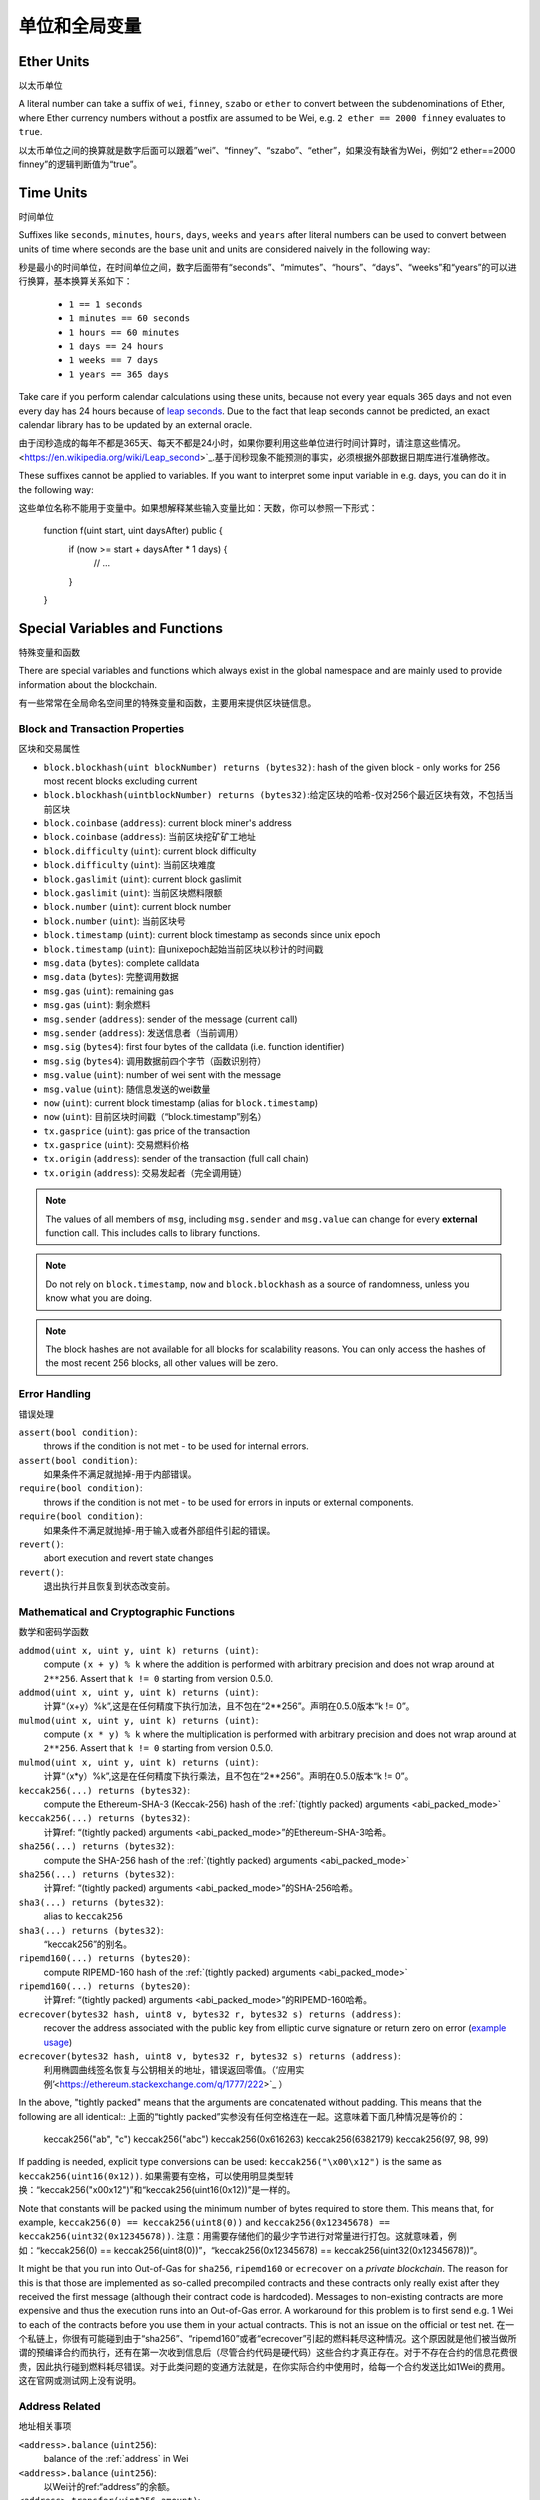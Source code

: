 **************************************
单位和全局变量
**************************************

.. index:: wei, finney, szabo, ether


.. 索引:: wei, finney, szabo, ether

Ether Units
===========

以太币单位

A literal number can take a suffix of ``wei``, ``finney``, ``szabo`` or ``ether`` to convert between the subdenominations of Ether, where Ether currency numbers without a postfix are assumed to be Wei, e.g. ``2 ether == 2000 finney`` evaluates to ``true``.

以太币单位之间的换算就是数字后面可以跟着”wei”、“finney”、“szabo”、“ether”，如果没有缺省为Wei，例如“2 ether==2000 finney”的逻辑判断值为“true”。

.. index:: time, seconds, minutes, hours, days, weeks, years


.. 索引：： time, seconds, minutes, hours, days, weeks, years

Time Units
==========


时间单位

Suffixes like ``seconds``, ``minutes``, ``hours``, ``days``, ``weeks`` and
``years`` after literal numbers can be used to convert between units of time where seconds are the base
unit and units are considered naively in the following way:


秒是最小的时间单位，在时间单位之间，数字后面带有“seconds”、“mimutes”、“hours”、“days”、“weeks”和“years”的可以进行换算，基本换算关系如下：

 * ``1 == 1 seconds``
 * ``1 minutes == 60 seconds``
 * ``1 hours == 60 minutes``
 * ``1 days == 24 hours``
 * ``1 weeks == 7 days``
 * ``1 years == 365 days``

Take care if you perform calendar calculations using these units, because
not every year equals 365 days and not even every day has 24 hours
because of `leap seconds <https://en.wikipedia.org/wiki/Leap_second>`_.
Due to the fact that leap seconds cannot be predicted, an exact calendar
library has to be updated by an external oracle.


由于闰秒造成的每年不都是365天、每天不都是24小时，如果你要利用这些单位进行时间计算时，请注意这些情况。<https://en.wikipedia.org/wiki/Leap_second>`_.基于闰秒现象不能预测的事实，必须根据外部数据日期库进行准确修改。

These suffixes cannot be applied to variables. If you want to
interpret some input variable in e.g. days, you can do it in the following way::


这些单位名称不能用于变量中。如果想解释某些输入变量比如：天数，你可以参照一下形式：

    function f(uint start, uint daysAfter) public {
        if (now >= start + daysAfter * 1 days) {
          // ...
        }
    }

Special Variables and Functions
===============================


特殊变量和函数

There are special variables and functions which always exist in the global
namespace and are mainly used to provide information about the blockchain.


有一些常常在全局命名空间里的特殊变量和函数，主要用来提供区块链信息。

.. index:: block, coinbase, difficulty, number, block;number, timestamp, block;timestamp, msg, data, gas, sender, value, now, gas price, origin


.. 索引：：block、coinbase、difficulty、number、block；number、 timestamp、 block；timestamp、msg、data、gas、sender、value、now、gas price、origin

Block and Transaction Properties
--------------------------------


区块和交易属性

- ``block.blockhash(uint blockNumber) returns (bytes32)``: hash of the given block - only works for 256 most recent blocks excluding current
- ``block.blockhash(uintblockNumber) returns (bytes32)``:给定区块的哈希-仅对256个最近区块有效，不包括当前区块
- ``block.coinbase`` (``address``): current block miner's address
- ``block.coinbase`` (``address``): 当前区块挖矿矿工地址
- ``block.difficulty`` (``uint``): current block difficulty
- ``block.difficulty`` (``uint``): 当前区块难度
- ``block.gaslimit`` (``uint``): current block gaslimit
- ``block.gaslimit`` (``uint``): 当前区块燃料限额
- ``block.number`` (``uint``): current block number
- ``block.number`` (``uint``): 当前区块号
- ``block.timestamp`` (``uint``): current block timestamp as seconds since unix epoch
- ``block.timestamp`` (``uint``): 自unixepoch起始当前区块以秒计的时间戳
- ``msg.data`` (``bytes``): complete calldata
- ``msg.data`` (``bytes``): 完整调用数据
- ``msg.gas`` (``uint``): remaining gas
- ``msg.gas`` (``uint``): 剩余燃料
- ``msg.sender`` (``address``): sender of the message (current call)
- ``msg.sender`` (``address``): 发送信息者（当前调用）
- ``msg.sig`` (``bytes4``): first four bytes of the calldata (i.e. function identifier)
- ``msg.sig`` (``bytes4``): 调用数据前四个字节（函数识别符）
- ``msg.value`` (``uint``): number of wei sent with the message
- ``msg.value`` (``uint``): 随信息发送的wei数量
- ``now`` (``uint``): current block timestamp (alias for ``block.timestamp``)
- ``now`` (``uint``): 目前区块时间戳（“block.timestamp”别名）
- ``tx.gasprice`` (``uint``): gas price of the transaction
- ``tx.gasprice`` (``uint``): 交易燃料价格
- ``tx.origin`` (``address``): sender of the transaction (full call chain)
- ``tx.origin`` (``address``): 交易发起者（完全调用链）

.. note::
    The values of all members of ``msg``, including ``msg.sender`` and
    ``msg.value`` can change for every **external** function call.
    This includes calls to library functions.
.. 注解::
    包括“msg.sender”在内所有成员“msg”值，对于每一个外部函数调用“msg.value”应该有所变化。这里包括库函数调用。

.. note::
    Do not rely on ``block.timestamp``, ``now`` and ``block.blockhash`` as a source of randomness,
    unless you know what you are doing.
.. 注解::
   除非知道要做什么，你不要信赖“block.timestamp”、“now”和“block.blockhash”作为随机数的来源。

    Both the timestamp and the block hash can be influenced by miners to some degree.
    Bad actors in the mining community can for example run a casino payout function on a chosen hash
    and just retry a different hash if they did not receive any money.
    时间戳和区块哈希在一定程度上都可能收到挖矿矿工影响。举例来说，在矿区坏人可能在某个哈希上运行一个赌场支出函数，如果没有收到钱再用另一个不同的哈希。

    The current block timestamp must be strictly larger than the timestamp of the last block,
    but the only guarantee is that it will be somewhere between the timestamps of two
    consecutive blocks in the canonical chain.
    当前区块时间戳要严格大于最后一个区块的时间戳，但是它一定是在权威链上两个连续块时间戳之间的某处，这是确定的。

.. note::
    The block hashes are not available for all blocks for scalability reasons.
    You can only access the hashes of the most recent 256 blocks, all other
    values will be zero.
.. 注解::
   基于可扩展因素，区块哈希不是对所有区块都有效。你仅仅可以访问最近256个区块的哈希，其余的哈希均为零。

.. index:: assert, revert, require
.. 索引:: assert、revert、require

Error Handling
--------------

错误处理

``assert(bool condition)``:
    throws if the condition is not met - to be used for internal errors.
``assert(bool condition)``:
    如果条件不满足就抛掉-用于内部错误。
``require(bool condition)``:
    throws if the condition is not met - to be used for errors in inputs or external components.
``require(bool condition)``:
    如果条件不满足就抛掉-用于输入或者外部组件引起的错误。
``revert()``:
    abort execution and revert state changes
``revert()``:
    退出执行并且恢复到状态改变前。

.. index:: keccak256, ripemd160, sha256, ecrecover, addmod, mulmod, cryptography,
.. 索引:: keccak256、ripemd160、sha256、ecrecover、addmod、mulmod、cryptography 

Mathematical and Cryptographic Functions
----------------------------------------
数学和密码学函数

``addmod(uint x, uint y, uint k) returns (uint)``:
    compute ``(x + y) % k`` where the addition is performed with arbitrary precision and does not wrap around at ``2**256``. Assert that ``k != 0`` starting from version 0.5.0.
``addmod(uint x, uint y, uint k) returns (uint)``:
    计算“（x+y）%k”,这是在任何精度下执行加法，且不包在“2**256”。声明在0.5.0版本“k != 0”。
``mulmod(uint x, uint y, uint k) returns (uint)``:
    compute ``(x * y) % k`` where the multiplication is performed with arbitrary precision and does not wrap around at ``2**256``. Assert that ``k != 0`` starting from version 0.5.0.
``mulmod(uint x, uint y, uint k) returns (uint)``:
    计算“（x*y）%k”,这是在任何精度下执行乘法，且不包在“2**256”。声明在0.5.0版本“k != 0”。
``keccak256(...) returns (bytes32)``:
    compute the Ethereum-SHA-3 (Keccak-256) hash of the :ref:`(tightly packed) arguments <abi_packed_mode>`
``keccak256(...) returns (bytes32)``:
    计算ref: “(tightly packed) arguments <abi_packed_mode>”的Ethereum-SHA-3哈希。
``sha256(...) returns (bytes32)``:
    compute the SHA-256 hash of the :ref:`(tightly packed) arguments <abi_packed_mode>`
``sha256(...) returns (bytes32)``:
    计算ref: “(tightly packed) arguments <abi_packed_mode>”的SHA-256哈希。
``sha3(...) returns (bytes32)``:
    alias to ``keccak256``
``sha3(...) returns (bytes32)``:
    “keccak256”的别名。
``ripemd160(...) returns (bytes20)``:
    compute RIPEMD-160 hash of the :ref:`(tightly packed) arguments <abi_packed_mode>`
``ripemd160(...) returns (bytes20)``:
    计算ref: “(tightly packed) arguments <abi_packed_mode>”的RIPEMD-160哈希。
``ecrecover(bytes32 hash, uint8 v, bytes32 r, bytes32 s) returns (address)``:
    recover the address associated with the public key from elliptic curve signature or return zero on error
    (`example usage <https://ethereum.stackexchange.com/q/1777/222>`_)
``ecrecover(bytes32 hash, uint8 v, bytes32 r, bytes32 s) returns (address)``:
    利用椭圆曲线签名恢复与公钥相关的地址，错误返回零值。（‘应用实例’<https://ethereum.stackexchange.com/q/1777/222>`_ ）
In the above, "tightly packed" means that the arguments are concatenated without padding.
This means that the following are all identical::
上面的“tightly packed”实参没有任何空格连在一起。这意味着下面几种情况是等价的：

    keccak256("ab", "c")
    keccak256("abc")
    keccak256(0x616263)
    keccak256(6382179)
    keccak256(97, 98, 99)

If padding is needed, explicit type conversions can be used: ``keccak256("\x00\x12")`` is the
same as ``keccak256(uint16(0x12))``.
如果需要有空格，可以使用明显类型转换：“keccak256("\x00\x12")”和“keccak256(uint16(0x12))”是一样的。

Note that constants will be packed using the minimum number of bytes required to store them.
This means that, for example, ``keccak256(0) == keccak256(uint8(0))`` and
``keccak256(0x12345678) == keccak256(uint32(0x12345678))``.
注意：用需要存储他们的最少字节进行对常量进行打包。这就意味着，例如：“keccak256(0) == keccak256(uint8(0))”，“keccak256(0x12345678) == keccak256(uint32(0x12345678))”。

It might be that you run into Out-of-Gas for ``sha256``, ``ripemd160`` or ``ecrecover`` on a *private blockchain*. The reason for this is that those are implemented as so-called precompiled contracts and these contracts only really exist after they received the first message (although their contract code is hardcoded). Messages to non-existing contracts are more expensive and thus the execution runs into an Out-of-Gas error. A workaround for this problem is to first send e.g. 1 Wei to each of the contracts before you use them in your actual contracts. This is not an issue on the official or test net.
在一个私链上，你很有可能碰到由于“sha256”、“ripemd160”或者“ecrecover”引起的燃料耗尽这种情况。这个原因就是他们被当做所谓的预编译合约而执行，还有在第一次收到信息后（尽管合约代码是硬代码）这些合约才真正存在。对于不存在合约的信息花费很贵，因此执行碰到燃料耗尽错误。对于此类问题的变通方法就是，在你实际合约中使用时，给每一个合约发送比如1Wei的费用。这在官网或测试网上没有说明。


.. index:: balance, send, transfer, call, callcode, delegatecall
.. _address_related:
.. 索引:: balance, send, transfer, call, callcode, delegatecall
.. 相关地址:


Address Related
---------------
地址相关事项

``<address>.balance`` (``uint256``):
    balance of the :ref:`address` in Wei
``<address>.balance`` (``uint256``):
    以Wei计的ref:“address”的余额。
``<address>.transfer(uint256 amount)``:
    send given amount of Wei to :ref:`address`, throws on failure, forwards 2300 gas stipend, not adjustable
``<address>.transfer(uint256 amount)``:
    把以Wei计、给定数量的费用发送给ref:“address”，失败时抛掉，奉送2300燃料的薪酬，不公平。
``<address>.send(uint256 amount) returns (bool)``:
    send given amount of Wei to :ref:`address`, returns ``false`` on failure, forwards 2300 gas stipend, not adjustable
``<address>.send(uint256 amount) returns (bool)``:
    把以Wei计、给定数量的费用发送给ref:“address”，失败时返回“false”，奉送2300燃料的薪酬，不公平。
``<address>.call(...) returns (bool)``:
    issue low-level ``CALL``, returns ``false`` on failure, forwards all available gas, adjustable
``<address>.call(...) returns (bool)``:
    声明低级“调用”，失败时返回“false”， 奉送所有可用燃料，不公平。
``<address>.callcode(...) returns (bool)``:
    issue low-level ``CALLCODE``, returns ``false`` on failure, forwards all available gas, adjustable
``<address>.callcode(...) returns (bool)``:
    声明低级“调用码”，失败时返回“false”， 奉送所有可用燃料，不公平。
``<address>.delegatecall(...) returns (bool)``:
    issue low-level ``DELEGATECALL``, returns ``false`` on failure, forwards all available gas, adjustable
``<address>.delegatecall(...) returns (bool)``:
    声明低级“代表调用”，失败时返回“false”， 奉送所有可用燃料，不公平。
For more information, see the section on :ref:`address`.
更多信息请参考ref:“address”部分.

.. warning::
    There are some dangers in using ``send``: The transfer fails if the call stack depth is at 1024
    (this can always be forced by the caller) and it also fails if the recipient runs out of gas. So in order
    to make safe Ether transfers, always check the return value of ``send``, use ``transfer`` or even better:
    Use a pattern where the recipient withdraws the money.
.. 警告::
    有很多使用“send”的危险情况：如果调用叠加深度在1024（这总是可能调用者强制的），这导致转账失败，还有如果接受者花完燃料这也可能失败。为了保证以太币转账安全，总是检查“send”的返回值，利用“transfer”或者下面更好的方式：用这种接受者取回钱的模式。

.. note::
    The use of ``callcode`` is discouraged and will be removed in the future.
.. 注意:: 
    “callcode”的功用失效且将被删除。

.. index:: this, selfdestruct
.. 索引:: this, selfdestruct

Contract Related
----------------
合约相关事项

``this`` (current contract's type):
    the current contract, explicitly convertible to :ref:`address`
``this`` (current contract's type):
    当前合约，可以明确转换为：ref:“address”。

``selfdestruct(address recipient)``:
    destroy the current contract, sending its funds to the given :ref:`address`
``selfdestruct(address recipient)``:
    撕毁当前合约，把钱寄到给定地址：ref:“address”。

``suicide(address recipient)``:
    alias to ``selfdestruct``
``suicide(address recipient)``:
    “selfdestruct”的别名。

Furthermore, all functions of the current contract are callable directly including the current function.
此外，可以调用当前合约内的所有函数，直接包括当前函数。

